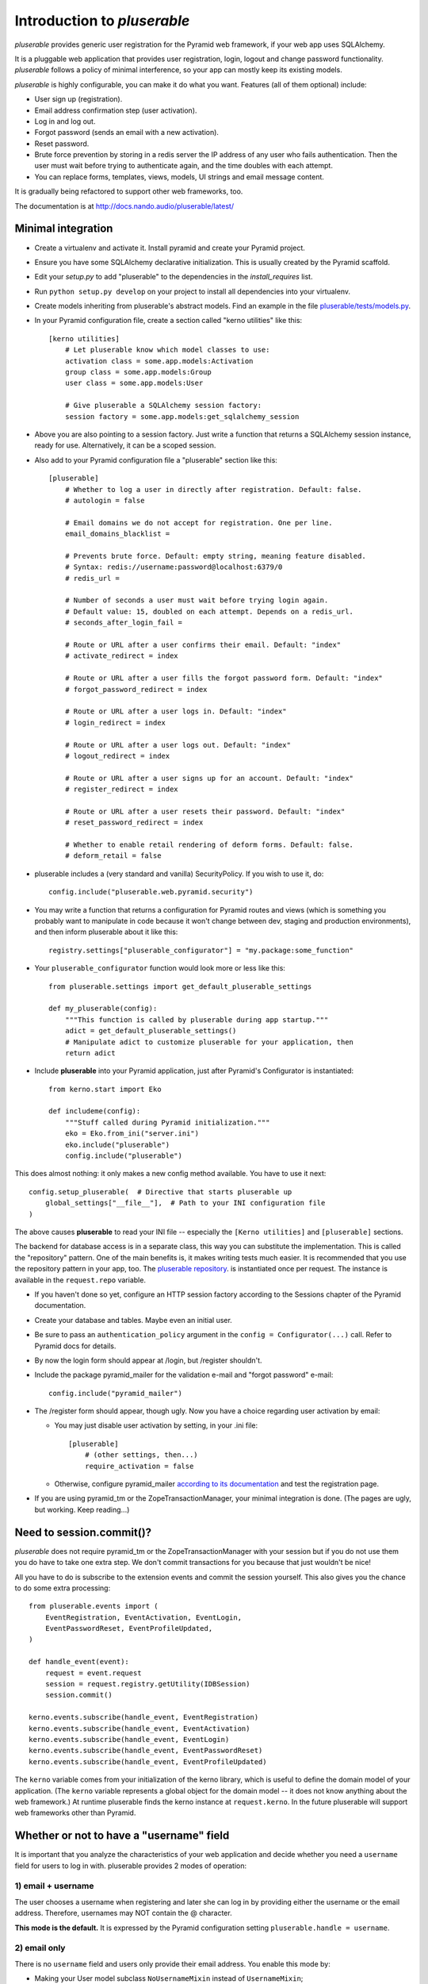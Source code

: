 ============================
Introduction to *pluserable*
============================

*pluserable* provides generic user registration for the Pyramid
web framework, if your web app uses SQLAlchemy.

It is a pluggable web application that provides user registration, login,
logout and change password functionality. *pluserable* follows a policy of
minimal interference, so your app can mostly keep its existing models.

*pluserable* is highly configurable, you can make it do what you want.
Features (all of them optional) include:

- User sign up (registration).
- Email address confirmation step (user activation).
- Log in and log out.
- Forgot password (sends an email with a new activation).
- Reset password.
- Brute force prevention by storing in a redis server the IP address of
  any user who fails authentication.  Then the user must wait before
  trying to authenticate again, and the time doubles with each attempt.
- You can replace forms, templates, views, models, UI strings
  and email message content.

It is gradually being refactored to support other web frameworks, too.

The documentation is at http://docs.nando.audio/pluserable/latest/


Minimal integration
===================

- Create a virtualenv and activate it. Install pyramid and create
  your Pyramid project.

- Ensure you have some SQLAlchemy declarative initialization.
  This is usually created by the Pyramid scaffold.

- Edit your *setup.py* to add "pluserable" to the dependencies in the
  *install_requires* list.

- Run ``python setup.py develop`` on your project to install all
  dependencies into your virtualenv.

- Create models inheriting from pluserable's abstract models.
  Find an example in the file `pluserable/tests/models.py
  <https://github.com/nandoflorestan/pluserable/blob/master/pluserable/tests/models.py>`_.

- In your Pyramid configuration file, create a section called
  "kerno utilities" like this::

    [kerno utilities]
        # Let pluserable know which model classes to use:
        activation class = some.app.models:Activation
        group class = some.app.models:Group
        user class = some.app.models:User

        # Give pluserable a SQLAlchemy session factory:
        session factory = some.app.models:get_sqlalchemy_session

- Above you are also pointing to a session factory. Just write a
  function that returns a SQLAlchemy session instance, ready for use.
  Alternatively, it can be a scoped session.

- Also add to your Pyramid configuration file a "pluserable" section
  like this::

    [pluserable]
        # Whether to log a user in directly after registration. Default: false.
        # autologin = false

        # Email domains we do not accept for registration. One per line.
        email_domains_blacklist =

        # Prevents brute force. Default: empty string, meaning feature disabled.
        # Syntax: redis://username:password@localhost:6379/0
        # redis_url =

        # Number of seconds a user must wait before trying login again.
        # Default value: 15, doubled on each attempt. Depends on a redis_url.
        # seconds_after_login_fail =

        # Route or URL after a user confirms their email. Default: "index"
        # activate_redirect = index

        # Route or URL after a user fills the forgot password form. Default: "index"
        # forgot_password_redirect = index

        # Route or URL after a user logs in. Default: "index"
        # login_redirect = index

        # Route or URL after a user logs out. Default: "index"
        # logout_redirect = index

        # Route or URL after a user signs up for an account. Default: "index"
        # register_redirect = index

        # Route or URL after a user resets their password. Default: "index"
        # reset_password_redirect = index

        # Whether to enable retail rendering of deform forms. Default: false.
        # deform_retail = false

- pluserable includes a (very standard and vanilla) SecurityPolicy.
  If you wish to use it, do::

    config.include("pluserable.web.pyramid.security")

- You may write a function that returns a configuration for Pyramid routes and
  views (which is something you probably want to manipulate in code
  because it won't change between dev, staging and production environments),
  and then inform pluserable about it like this::

    registry.settings["pluserable_configurator"] = "my.package:some_function"

- Your ``pluserable_configurator`` function would look more or less like this::

    from pluserable.settings import get_default_pluserable_settings

    def my_pluserable(config):
        """This function is called by pluserable during app startup."""
        adict = get_default_pluserable_settings()
        # Manipulate adict to customize pluserable for your application, then
        return adict

- Include **pluserable** into your Pyramid application,
  just after Pyramid's Configurator is instantiated::

    from kerno.start import Eko

    def includeme(config):
        """Stuff called during Pyramid initialization."""
        eko = Eko.from_ini("server.ini")
        eko.include("pluserable")
        config.include("pluserable")

This does almost nothing: it only makes a new config method available.
You have to use it next::

    config.setup_pluserable(  # Directive that starts pluserable up
        global_settings["__file__"],  # Path to your INI configuration file
    )

The above causes **pluserable** to read your INI file -- especially
the ``[Kerno utilities]`` and ``[pluserable]`` sections.

The backend for database access is in a separate class, this way you can
substitute the implementation. This is called the "repository" pattern.
One of the main benefits is, it makes writing tests much easier.
It is recommended that you use the repository pattern in your app, too.
The `pluserable repository
<https://github.com/nandoflorestan/pluserable/blob/master/pluserable/data/repository.py>`_.
is instantiated once per request.
The instance is available in the ``request.repo`` variable.

- If you haven't done so yet, configure an HTTP session factory according to
  the Sessions chapter of the Pyramid documentation.

- Create your database and tables. Maybe even an initial user.

- Be sure to pass an ``authentication_policy`` argument in the
  ``config = Configurator(...)`` call. Refer to Pyramid docs for details.

- By now the login form should appear at /login, but /register shouldn't.

- Include the package pyramid_mailer for the validation e-mail and
  "forgot password" e-mail::

    config.include("pyramid_mailer")

- The /register form should appear, though ugly. Now you have a choice
  regarding user activation by email:

  - You may just disable user activation by setting, in your .ini file::

      [pluserable]
          # (other settings, then...)
          require_activation = false

  - Otherwise, configure pyramid_mailer `according to its documentation
    <http://docs.pylonsproject.org/projects/pyramid_mailer/en/latest/>`_
    and test the registration page.

- If you are using pyramid_tm or the ZopeTransactionManager, your minimal
  integration is done. (The pages are ugly, but working. Keep reading...)


Need to session.commit()?
=========================

*pluserable* does not require pyramid_tm or the ZopeTransactionManager with your
session but if you do not use them you do have to take one extra step.
We don't commit transactions for you because that just wouldn't be nice!

All you have to do is subscribe to the extension events and
commit the session yourself. This also gives you the chance to
do some extra processing::

    from pluserable.events import (
        EventRegistration, EventActivation, EventLogin,
        EventPasswordReset, EventProfileUpdated,
    )

    def handle_event(event):
        request = event.request
        session = request.registry.getUtility(IDBSession)
        session.commit()

    kerno.events.subscribe(handle_event, EventRegistration)
    kerno.events.subscribe(handle_event, EventActivation)
    kerno.events.subscribe(handle_event, EventLogin)
    kerno.events.subscribe(handle_event, EventPasswordReset)
    kerno.events.subscribe(handle_event, EventProfileUpdated)

The ``kerno`` variable comes from your initialization of the kerno library,
which is useful to define the domain model of your application.
(The ``kerno`` variable represents a global object for the domain model --
it does not know anything about the web framework.)
At runtime pluserable finds the kerno instance at ``request.kerno``.
In the future pluserable will support web frameworks other than Pyramid.


Whether or not to have a "username" field
=========================================

It is important that you analyze the characteristics of your web application
and decide whether you need a ``username`` field for users to log in with.
pluserable provides 2 modes of operation:

1) email + username
-------------------

The user chooses a username when registering and later she can log in by
providing either the username or the email address. Therefore, usernames
may NOT contain the @ character.

**This mode is the default.** It is expressed by the Pyramid configuration
setting ``pluserable.handle = username``.

2) email only
-------------

There is no ``username`` field and users only provide their email address.
You enable this mode by:

* Making your User model subclass ``NoUsernameMixin`` instead
  of ``UsernameMixin``;
* Adding this configuration setting: ``pluserable.handle = email``,
  which will make pluserable default to schemas that contain email
  fields instead of username fields.

This choice should be made at the beginning of a project.  If later you
change it and want to keep your data you must deal with the existing
(or missing) "username" column yourself.


Changing the forms
==================

If you would like to modify any of the forms, you just need
to register the new deform class to be used.

The interfaces you have available to override from pluserable.interfaces are:

- IPluserableLoginForm
- IPluserableRegisterForm
- IPluserableForgotPasswordForm
- IPluserableResetPasswordForm
- IPluserableProfileForm

This is how you would do it (*MyForm* being a custom deform Form class)::

    config.registry.registerUtility(MyForm, IPluserableLoginForm)


Changing the templates
======================

If you would like to substitute the templates you can use pyramid's
`override_asset <http://pyramid.readthedocs.org/en/latest/narr/assets.html#overriding-assets-section>`_::

    config.override_asset(
        to_override="pluserable:templates/template.mako",
        override_with="your_package:templates/anothertemplate.mako",
    )

The templates you have available to override are:

- login.mako
- register.mako
- forgot_password.mako
- reset_password.mako
- profile.mako

If you would like to override the templates with Jinja2, or any other
templating language, just override the view configuration::

    config.add_view("pluserable.views.AuthController", attr="login",
        route_name="login", renderer="yourapp:templates/login.jinja2")
    config.add_view("pluserable.views.ForgotPasswordController",
        attr="forgot_password", route_name="forgot_password",
        renderer="yourapp:templates/forgot_password.jinja2")
    config.add_view("pluserable.views.ForgotPasswordController",
        attr="reset_password", route_name="reset_password",
        renderer="yourapp:templates/reset_password.jinja2")
    config.add_view("pluserable.views.RegisterController", attr="register",
        route_name="register", renderer="yourapp:templates/register.jinja2")
    config.add_view("pluserable.views.ProfileController", attr="profile",
        route_name="profile", renderer="yourapp:templates/profile.jinja2")


Changing UI strings
===================

Take a look at `this class
<https://github.com/nandoflorestan/pluserable/blob/master/pluserable/strings.py>`_.
This is where we store all the UI strings in *pluserable*.
If you'd like to change one or two messages, simply create a subclass
and configure it::

    [kerno utilities]
        # (...bla bla bla...)

        # Determining the UI strings is as easy as pointing to a class:
        string class = pluserable.strings:UIStringsBase

Here is an example implementation of a strings class::

    class AuthStrings(UIStringsBase):
        """Our alterations to the pluserable UI text."""

        login_done = None   # Do not flash a message after the user logs in
        logout_done = None  # Do not flash a message after the user logs out


Changing the email messages
===========================

*pluserable* includes functions that send very simple, plain text only,
email messages using pyramid_mailer.  Messages are sent synchronously.

You can replace those with your own functions in order to send emails
asynchronously (e. g. using celery), or to determine the content of the
email messages.  Plug your function in through kerno utilities -- for example
in configuration::

    [kerno utilities]
    pluserable.send_activation_email = myapp.actions:send_activation_email
    pluserable.send_reset_password_email = myapp.actions:send_reset_password_email

...or imperatively in startup code::

    eko.utilities.register(
        "pluserable.send_activation_email",
        "myapp.actions:send_activation_email"
    )
    eko.utilities.register(
        "pluserable.send_reset_password_email",
        "myapp.actions:send_reset_password_email"
    )


Brute force prevention
======================

Brute force prevention is enabled by configuring ``redis_url``
as mentioned above.  This will store in a redis server the IP address of
any user who fails authentication.  Then the user must wait before
trying to authenticate again, and the time doubles with each attempt.

If you wish to tweak the behavior of brute force prevention, or use a different
storage, you can create a subclass, and then configure it as a kerno utility::

    [kerno utilities]
        # Below is the default class, but you can change it to your own.
        brute force class = pluserable.no_bruteforce:BruteForceAidRedis


Changing the primary key column name
====================================

If you wish to override the primary key attribute name, you can do so
by creating a new mixin class::

    class NullPkMixin(Base):
        abstract = True
        _idAttribute = "pk"

        @declared_attr
        def pk(self):
            return Base.pk

        @declared_attr
        def id(self):
            return None

    class User(NullPkMixin, UserMixin):
        pass


pluserable development
======================

See https://github.com/nandoflorestan/pluserable

If you would like to help make any changes to *pluserable*, you can run its
unit tests with py.test::

    py.test

To check test coverage::

    py.test --cov-report term-missing --cov pluserable

The tests can also be run in parallel::

    py.test -n4

We are going to use this build server:
http://travis-ci.org/#!/nandoflorestan/pluserable


Origin of the project
=====================

*pluserable* started as a fork of *horus* by John Anderson:
https://github.com/eventray/horus

*horus* is no longer maintained since 2015.  *pluserable* is maintained and
sees 1 or 2 releases per year.
